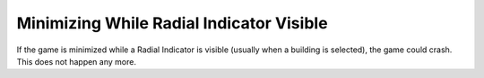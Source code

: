 .. index:: Crashes; Minimizing while Radial Indicator visible

=========================================
Minimizing While Radial Indicator Visible
=========================================

If the game is minimized while a Radial Indicator is visible (usually when a
building is selected), the game could crash. This does not happen any more.

.. versionadded:: 1.0
